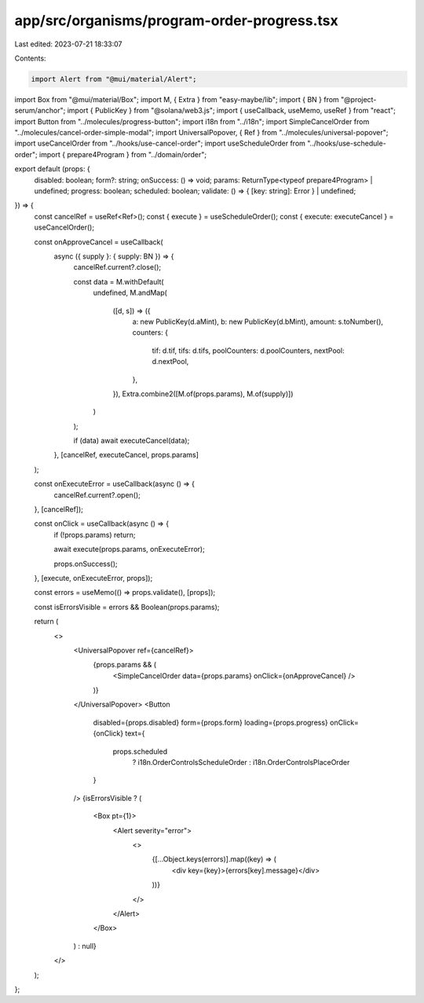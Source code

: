 app/src/organisms/program-order-progress.tsx
============================================

Last edited: 2023-07-21 18:33:07

Contents:

.. code-block:: tsx

    import Alert from "@mui/material/Alert";
import Box from "@mui/material/Box";
import M, { Extra } from "easy-maybe/lib";
import { BN } from "@project-serum/anchor";
import { PublicKey } from "@solana/web3.js";
import { useCallback, useMemo, useRef } from "react";
import Button from "../molecules/progress-button";
import i18n from "../i18n";
import SimpleCancelOrder from "../molecules/cancel-order-simple-modal";
import UniversalPopover, { Ref } from "../molecules/universal-popover";
import useCancelOrder from "../hooks/use-cancel-order";
import useScheduleOrder from "../hooks/use-schedule-order";
import { prepare4Program } from "../domain/order";

export default (props: {
  disabled: boolean;
  form?: string;
  onSuccess: () => void;
  params: ReturnType<typeof prepare4Program> | undefined;
  progress: boolean;
  scheduled: boolean;
  validate: () => { [key: string]: Error } | undefined;
}) => {
  const cancelRef = useRef<Ref>();
  const { execute } = useScheduleOrder();
  const { execute: executeCancel } = useCancelOrder();

  const onApproveCancel = useCallback(
    async ({ supply }: { supply: BN }) => {
      cancelRef.current?.close();

      const data = M.withDefault(
        undefined,
        M.andMap(
          ([d, s]) => ({
            a: new PublicKey(d.aMint),
            b: new PublicKey(d.bMint),
            amount: s.toNumber(),
            counters: {
              tif: d.tif,
              tifs: d.tifs,
              poolCounters: d.poolCounters,
              nextPool: d.nextPool,
            },
          }),
          Extra.combine2([M.of(props.params), M.of(supply)])
        )
      );

      if (data) await executeCancel(data);
    },
    [cancelRef, executeCancel, props.params]
  );

  const onExecuteError = useCallback(async () => {
    cancelRef.current?.open();
  }, [cancelRef]);

  const onClick = useCallback(async () => {
    if (!props.params) return;

    await execute(props.params, onExecuteError);

    props.onSuccess();
  }, [execute, onExecuteError, props]);

  const errors = useMemo(() => props.validate(), [props]);

  const isErrorsVisible = errors && Boolean(props.params);

  return (
    <>
      <UniversalPopover ref={cancelRef}>
        {props.params && (
          <SimpleCancelOrder data={props.params} onClick={onApproveCancel} />
        )}
      </UniversalPopover>
      <Button
        disabled={props.disabled}
        form={props.form}
        loading={props.progress}
        onClick={onClick}
        text={
          props.scheduled
            ? i18n.OrderControlsScheduleOrder
            : i18n.OrderControlsPlaceOrder
        }
      />
      {isErrorsVisible ? (
        <Box pt={1}>
          <Alert severity="error">
            <>
              {[...Object.keys(errors)].map((key) => (
                <div key={key}>{errors[key].message}</div>
              ))}
            </>
          </Alert>
        </Box>
      ) : null}
    </>
  );
};


